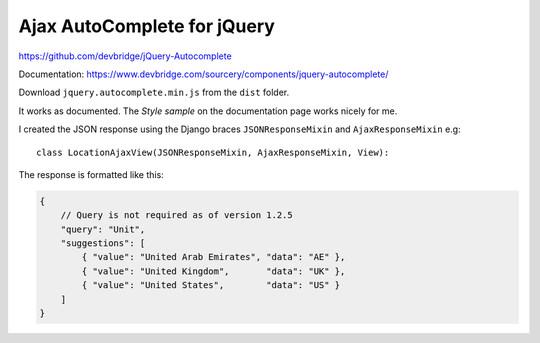 Ajax AutoComplete for jQuery
****************************

.. highlight:: python

https://github.com/devbridge/jQuery-Autocomplete

Documentation:
https://www.devbridge.com/sourcery/components/jquery-autocomplete/

Download ``jquery.autocomplete.min.js`` from the ``dist`` folder.

It works as documented.  The *Style sample* on the documentation page works
nicely for me.

I created the JSON response using the Django braces ``JSONResponseMixin`` and
``AjaxResponseMixin`` e.g::

  class LocationAjaxView(JSONResponseMixin, AjaxResponseMixin, View):

The response is formatted like this:

.. code-block:: javascript

  {
      // Query is not required as of version 1.2.5
      "query": "Unit",
      "suggestions": [
          { "value": "United Arab Emirates", "data": "AE" },
          { "value": "United Kingdom",       "data": "UK" },
          { "value": "United States",        "data": "US" }
      ]
  }
